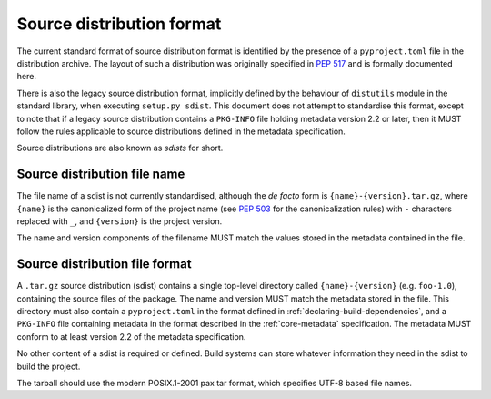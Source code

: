 
.. _source-distribution-format:

==========================
Source distribution format
==========================

The current standard format of source distribution format is identified by the
presence of a ``pyproject.toml`` file in the distribution archive.  The layout
of such a distribution was originally specified in :pep:`517` and is formally
documented here.

There is also the legacy source distribution format, implicitly defined by the
behaviour of ``distutils`` module in the standard library, when executing
``setup.py sdist``. This document does not attempt to standardise this format,
except to note that if a legacy source distribution contains a ``PKG-INFO``
file holding metadata version 2.2 or later, then it MUST follow the rules
applicable to source distributions defined in the metadata specification.

Source distributions are also known as *sdists* for short.

Source distribution file name
=============================

The file name of a sdist is not currently standardised, although the *de facto*
form is ``{name}-{version}.tar.gz``, where ``{name}`` is the canonicalized form
of the project name (see :pep:`503` for the canonicalization rules) with ``-``
characters replaced with ``_``, and ``{version}`` is the project version.

The name and version components of the filename MUST match the values stored
in the metadata contained in the file.

Source distribution file format
===============================

A ``.tar.gz`` source distribution (sdist) contains a single top-level directory
called ``{name}-{version}`` (e.g. ``foo-1.0``), containing the source files of
the package. The name and version MUST match the metadata stored in the file.
This directory must also contain a ``pyproject.toml`` in the format defined in
:ref:`declaring-build-dependencies`, and a ``PKG-INFO`` file containing
metadata in the format described in the :ref:`core-metadata` specification. The
metadata MUST conform to at least version 2.2 of the metadata specification.

No other content of a sdist is required or defined. Build systems can store
whatever information they need in the sdist to build the project.

The tarball should use the modern POSIX.1-2001 pax tar format, which specifies
UTF-8 based file names.

